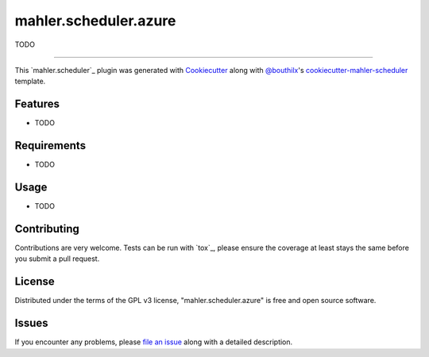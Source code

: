 ======================
mahler.scheduler.azure
======================


.. |pypi| image:: https://img.shields.io/pypi/v/mahler.scheduler.azure
    :target: https://pypi.python.org/pypi/mahler.scheduler.azure
    :alt: Current PyPi Version

.. |py_versions| image:: https://img.shields.io/pypi/pyversions/mahler.scheduler.azure.svg
    :target: https://pypi.python.org/pypi/mahler.scheduler.azure
    :alt: Supported Python Versions

.. |license| image:: https://img.shields.io/badge/License-GPL%20v3-blue.svg
    :target: https://www.gnu.org/licenses/gpl-3.0
    :alt: GPL v3 license

.. |rtfd| image:: https://readthedocs.org/projects/mahler.scheduler.azure/badge/?version=latest
    :target: https://mahler-scheduler-azure.readthedocs.io/en/latest/?badge=latest
    :alt: Documentation Status

.. |codecov| image:: https://codecov.io/gh/Epistimio/mahler.scheduler.azure/branch/master/graph/badge.svg
    :target: https://codecov.io/gh/Epistimio/mahler.scheduler.azure
    :alt: Codecov Report

.. |travis| image:: https://travis-ci.org/bouthilx/mahler.scheduler.azure.svg?branch=master
    :target: https://travis-ci.org/bouthilx/mahler.scheduler.azure
    :alt: Travis tests


TODO


----

This `mahler.scheduler`_ plugin was generated with `Cookiecutter`_ along with `@bouthilx`_'s `cookiecutter-mahler-scheduler`_ template.


Features
--------

* TODO


Requirements
------------

* TODO


Usage
-----

* TODO

Contributing
------------
Contributions are very welcome. Tests can be run with `tox`_, please ensure
the coverage at least stays the same before you submit a pull request.

License
-------

Distributed under the terms of the GPL v3 license,
"mahler.scheduler.azure" is free and open source software.


Issues
------

If you encounter any problems, please `file an issue`_ along with a detailed description.

.. _`Cookiecutter`: https://github.com/audreyr/cookiecutter
.. _`@bouthilx`: https://github.com/bouthilx
.. _`GNU GPL v3.0`: http://www.gnu.org/licenses/gpl-3.0.txt
.. _`cookiecutter-mahler-scheduler`: https://github.com/bouthilx/cookiecutter-mahler.scheduler
.. _`file an issue`: https://github.com/bouthilx/cookiecutter-mahler.scheduler.azure/issues
.. _`mahler`: https://github.com/bouthilx/mahler

